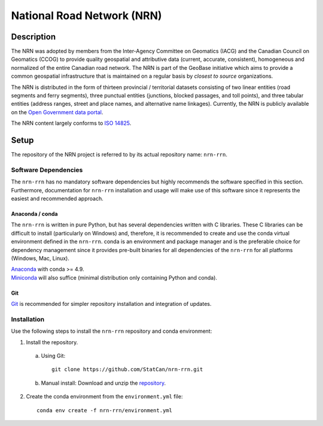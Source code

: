 National Road Network (NRN)
===========================

.. image:: https://img.shields.io/badge/Repository-nrn--rrn-brightgreen.svg?style=flat-square&logo=github
   :target: https://github.com/StatCan/nrn-rrn
.. image:: https://img.shields.io/badge/License-BSD%203--Clause-blue.svg?style=flat-square
   :target: https://opensource.org/licenses/BSD-3-Clause
.. image:: https://readthedocs.org/projects/nrn-rrn-docs/badge/?style=flat-square
   :target: https://nrn-rrn-docs.readthedocs.io/en/latest/

Description
-----------

The NRN was adopted by members from the Inter-Agency Committee on Geomatics (IACG) and the Canadian Council on 
Geomatics (CCOG) to provide quality geospatial and attributive data (current, accurate, consistent), homogeneous and 
normalized of the entire Canadian road network. The NRN is part of the GeoBase initiative which aims to provide a 
common geospatial infrastructure that is maintained on a regular basis by *closest to source* organizations.

The NRN is distributed in the form of thirteen provincial / territorial datasets consisting of two linear entities 
(road segments and ferry segments), three punctual entities (junctions, blocked passages, and toll points), and three
tabular entities (address ranges, street and place names, and alternative name linkages). Currently, the NRN is
publicly available on the `Open Government data portal <https://open.canada.ca/en>`_.

The NRN content largely conforms to `ISO 14825 <https://www.iso.org/standard/54610.html>`_.

Setup
-----

The repository of the NRN project is referred to by its actual repository name: ``nrn-rrn``.

Software Dependencies
^^^^^^^^^^^^^^^^^^^^^

The ``nrn-rrn`` has no mandatory software dependencies but highly recommends the software specified in this section.
Furthermore, documentation for ``nrn-rrn`` installation and usage will make use of this software since it represents
the easiest and recommended approach.

Anaconda / conda
""""""""""""""""

The ``nrn-rrn`` is written in pure Python, but has several dependencies written with C libraries. These C libraries can
be difficult to install (particularly on Windows) and, therefore, it is recommended to create and use the conda virtual 
environment defined in the ``nrn-rrn``. conda is an environment and package manager and is the preferable choice for
dependency management since it provides pre-built binaries for all dependencies of the ``nrn-rrn`` for all platforms
(Windows, Mac, Linux).

| `Anaconda <https://docs.anaconda.com/anaconda/install/>`_ with conda >= 4.9.
| `Miniconda <https://docs.conda.io/en/latest/miniconda.html>`_ will also suffice (minimal distribution only containing
  Python and conda).

Git
"""

| `Git <https://git-scm.com/downloads>`_ is recommended for simpler repository installation and integration of updates.

Installation
^^^^^^^^^^^^

Use the following steps to install the ``nrn-rrn`` repository and conda environment:

1. Install the repository.

  a) Using Git::

      git clone https://github.com/StatCan/nrn-rrn.git

  b) Manual install: Download and unzip the `repository <https://github.com/StatCan/nrn-rrn>`_.

2. Create the conda environment from the ``environment.yml`` file::

    conda env create -f nrn-rrn/environment.yml
